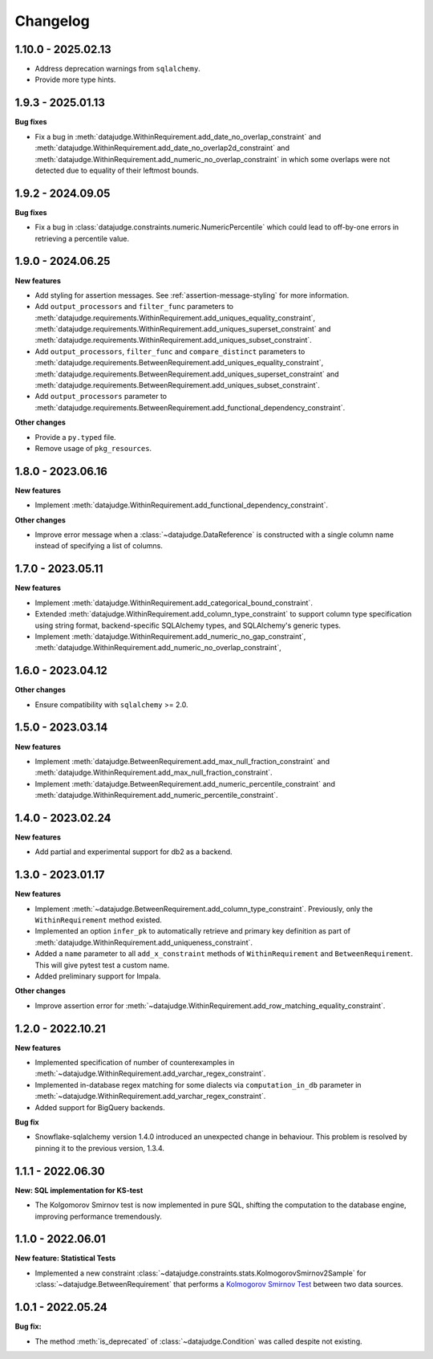 .. Versioning follows semantic versioning, see also
   https://semver.org/spec/v2.0.0.html. The most important bits are:
   * Update the major if you break the public API
   * Update the minor if you add new functionality
   * Update the patch if you fixed a bug

Changelog
=========

1.10.0 - 2025.02.13
------------------

- Address deprecation warnings from ``sqlalchemy``.

- Provide more type hints.


1.9.3 - 2025.01.13
------------------

**Bug fixes**

- Fix a bug in :meth:`datajudge.WithinRequirement.add_date_no_overlap_constraint`
  and :meth:`datajudge.WithinRequirement.add_date_no_overlap2d_constraint` and
  :meth:`datajudge.WithinRequirement.add_numeric_no_overlap_constraint` in which
  some overlaps were not detected due to equality of their leftmost bounds.


1.9.2 - 2024.09.05
------------------

**Bug fixes**

- Fix a bug in :class:`datajudge.constraints.numeric.NumericPercentile` which
  could lead to off-by-one errors in retrieving a percentile value.


1.9.0 - 2024.06.25
------------------

**New features**

- Add styling for assertion messages. See :ref:`assertion-message-styling` for more information.

- Add ``output_processors`` and ``filter_func`` parameters to
  :meth:`datajudge.requirements.WithinRequirement.add_uniques_equality_constraint`,
  :meth:`datajudge.requirements.WithinRequirement.add_uniques_superset_constraint`
  and :meth:`datajudge.requirements.WithinRequirement.add_uniques_subset_constraint`.

- Add ``output_processors``, ``filter_func`` and ``compare_distinct`` parameters to
  :meth:`datajudge.requirements.BetweenRequirement.add_uniques_equality_constraint`,
  :meth:`datajudge.requirements.BetweenRequirement.add_uniques_superset_constraint`
  and :meth:`datajudge.requirements.BetweenRequirement.add_uniques_subset_constraint`.

- Add ``output_processors`` parameter to
  :meth:`datajudge.requirements.BetweenRequirement.add_functional_dependency_constraint`.

**Other changes**

- Provide a ``py.typed`` file.

- Remove usage of ``pkg_resources``.


1.8.0 - 2023.06.16
------------------

**New features**

- Implement :meth:`datajudge.WithinRequirement.add_functional_dependency_constraint`.

**Other changes**

- Improve error message when a :class:`~datajudge.DataReference` is constructed with a single column name instead of specifying a list of columns.

1.7.0 - 2023.05.11
------------------

**New features**

- Implement :meth:`datajudge.WithinRequirement.add_categorical_bound_constraint`.
- Extended :meth:`datajudge.WithinRequirement.add_column_type_constraint` to support column type specification using string format, backend-specific SQLAlchemy types, and SQLAlchemy's generic types.
- Implement :meth:`datajudge.WithinRequirement.add_numeric_no_gap_constraint`, :meth:`datajudge.WithinRequirement.add_numeric_no_overlap_constraint`,

1.6.0 - 2023.04.12
------------------

**Other changes**

- Ensure compatibility with ``sqlalchemy`` >= 2.0.


1.5.0 - 2023.03.14
------------------

**New features**

- Implement :meth:`datajudge.BetweenRequirement.add_max_null_fraction_constraint` and
  :meth:`datajudge.WithinRequirement.add_max_null_fraction_constraint`.
- Implement :meth:`datajudge.BetweenRequirement.add_numeric_percentile_constraint` and
  :meth:`datajudge.WithinRequirement.add_numeric_percentile_constraint`.


1.4.0 - 2023.02.24
------------------

**New features**

- Add partial and experimental support for db2 as a backend.


1.3.0 - 2023.01.17
------------------

**New features**

- Implement :meth:`~datajudge.BetweenRequirement.add_column_type_constraint`. Previously, only the ``WithinRequirement`` method existed.
- Implemented an option ``infer_pk`` to automatically retrieve and primary key definition as part of :meth:`datajudge.WithinRequirement.add_uniqueness_constraint`.
- Added a ``name`` parameter to all ``add_x_constraint`` methods of ``WithinRequirement`` and ``BetweenRequirement``. This will give pytest test a custom name.
- Added preliminary support for Impala.

**Other changes**

- Improve assertion error for :meth:`~datajudge.WithinRequirement.add_row_matching_equality_constraint`.


1.2.0 - 2022.10.21
------------------

**New features**

- Implemented specification of number of counterexamples in :meth:`~datajudge.WithinRequirement.add_varchar_regex_constraint`.
- Implemented in-database regex matching for some dialects via ``computation_in_db`` parameter in :meth:`~datajudge.WithinRequirement.add_varchar_regex_constraint`.
- Added support for BigQuery backends.

**Bug fix**

- Snowflake-sqlalchemy version 1.4.0 introduced an unexpected change in behaviour. This problem is resolved by pinning it to the previous version, 1.3.4.


1.1.1 - 2022.06.30
------------------

**New: SQL implementation for KS-test**

- The Kolgomorov Smirnov test is now implemented in pure SQL, shifting the computation to the database engine, improving performance tremendously.

1.1.0 - 2022.06.01
------------------

**New feature: Statistical Tests**

- Implemented a new constraint :class:`~datajudge.constraints.stats.KolmogorovSmirnov2Sample` for :class:`~datajudge.BetweenRequirement` that performs a `Kolmogorov Smirnov Test <https://en.wikipedia.org/wiki/Kolmogorov%E2%80%93Smirnov_test>`_ between two data sources.

1.0.1 - 2022.05.24
------------------

**Bug fix:**

- The method :meth:`is_deprecated` of :class:`~datajudge.Condition` was called despite not existing.
